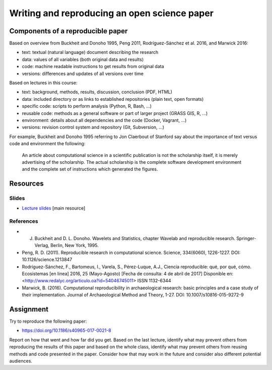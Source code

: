 Writing and reproducing an open science paper
=============================================

Components of a reproducible paper
----------------------------------

Based on overview from Buckheit and Donoho 1995, Peng 2011,
Rodríguez-Sánchez et al. 2016, and Marwick 2016:

* text: textual (natural language) document describing the research
* data: values of all variables (both original data and results)
* code: machine readable instructions to get results from original data
* versions: differences and updates of all versions over time

Based on lectures in this course:

* text: background, methods, results, discussion, conclusion (PDF, HTML)
* data: included directory or as links to established repositories (plain text, open formats)
* specific code: scripts to perform analysis (Python, R, Bash, ...)
* reusable code: methods as a general software or part of larger project (GRASS GIS, R, ...)
* environment: details about all dependencies and the code (Docker, Vagrant, ...)
* versions: revision control system and repository (Git, Subversion, ...)

For example, Buckheit and Donoho 1995 referring to Jon Claerbout of
Stanford say about the importance of text versus code and environment
the following:

    An article about computational science in a scientific publication
    is not the scholarship itself, it is merely advertising of the scholarship.
    The actual scholarship is the complete software development environment
    and the complete set of instructions which generated the figures.

Resources
---------

Slides
``````

* `Lecture slides <../lectures/paper.html>`_ [main resource]

References
``````````

* J. Buckheit and D. L. Donoho. Wavelets and Statistics, chapter Wavelab and reproducible research. Springer-Verlag, Berlin, New York, 1995.
* Peng, R. D. (2011). Reproducible research in computational science. Science, 334(6060), 1226-1227. DOI: 10.1126/science.1213847
* Rodríguez-Sánchez, F., Bartomeus, I., Varela, S., Pérez-Luque, A.J., Ciencia reproducible: qué, por qué, cómo. Ecosistemas [en linea] 2016, 25 (Mayo-Agosto) [Fecha de consulta: 4 de abril de 2017] Disponible en:<http://www.redalyc.org/articulo.oa?id=54046745011> ISSN 1132-6344
* Marwick, B. (2016). Computational reproducibility in archaeological research: basic principles and a case study of their implementation. Journal of Archaeological Method and Theory, 1-27. DOI: 10.1007/s10816-015-9272-9

Assignment
----------

Try to reproduce the following paper:

* https://doi.org/10.1186/s40965-017-0021-8

Report on how that went and how far did you get.
Based on the last lecture, identify what may prevent others from
reproducing the results of this paper and based on the whole class,
identify what may prevent others from reusing methods and code presented
in the paper. Consider how that may work in the future and consider
also different potential audiences.
